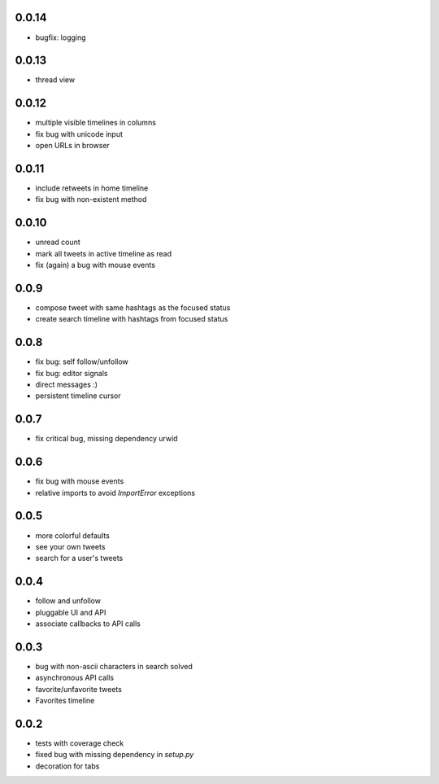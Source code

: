 0.0.14
------
- bugfix: logging

0.0.13
------
- thread view

0.0.12
------
- multiple visible timelines in columns
- fix bug with unicode input
- open URLs in browser

0.0.11
------
- include retweets in home timeline
- fix bug with non-existent method

0.0.10
------
- unread count
- mark all tweets in active timeline as read
- fix (again) a bug with mouse events

0.0.9
-----
- compose tweet with same hashtags as the focused status
- create search timeline with hashtags from focused status

0.0.8
-----
- fix bug: self follow/unfollow
- fix bug: editor signals
- direct messages :)
- persistent timeline cursor

0.0.7
-----
- fix critical bug, missing dependency urwid

0.0.6
-----
- fix bug with mouse events
- relative imports to avoid `ImportError` exceptions

0.0.5
-----
- more colorful defaults
- see your own tweets
- search for a user's tweets

0.0.4
-----
- follow and unfollow
- pluggable UI and API
- associate callbacks to API calls

0.0.3
-----
- bug with non-ascii characters in search solved
- asynchronous API calls
- favorite/unfavorite tweets
- Favorites timeline

0.0.2
-----
- tests with coverage check
- fixed bug with missing dependency in `setup.py`
- decoration for tabs
